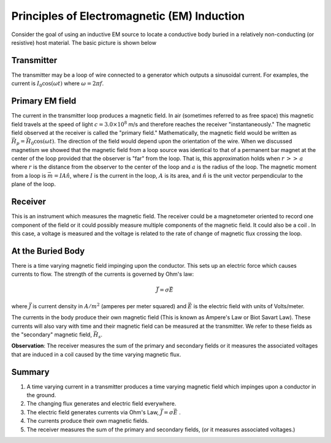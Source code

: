 .. _principles_of_em_induction:

Principles of Electromagnetic (EM) Induction
********************************************

Consider the goal of using an inductive EM source to locate a conductive body
buried in a relatively non-conducting (or resistive) host material. The basic
picture is shown below

.. figure:: ./images/Tx_Rx_schematic.jpg
    :align: center
    :scale: 100 %

Transmitter
===========

The transmitter may be a loop of wire connected to a generator which outputs a
sinusoidal current. For examples, the current is :math:`I_0 \cos(\omega t)`
where :math:`\omega = 2 \pi f`.

Primary EM field
================

The current in the transmitter loop produces a magnetic field. In air
(sometimes referred to as free space) this magnetic field travels at the speed
of light :math:`c = 3.0 \times 10^8` m/s and therefore reaches the receiver
"instantaneously." The magnetic field observed at the receiver is called the
"primary field." Mathematically, the magnetic field would be written as
:math:`\vec{H}_p = \vec{H}_0 \cos(\omega t)`. The direction of the field
would depend upon the orientation of the wire. When we discussed magnetism we
showed that the magnetic field from a loop source was identical to that of a
permanent bar magnet at the center of the loop provided that the observer is
"far" from the loop. That is, this approximation holds when :math:`r\, >>\,
a` where :math:`r` is the distance from the observer to the center of the loop
and :math:`a` is the radius of the loop. The magnetic moment from a loop is
:math:`\vec{m} = IA \hat{n}`, where :math:`I` is the current in the loop,
:math:`A` is its area, and :math:`\hat{n}` is the unit vector perpendicular to
the plane of the loop.

Receiver
========

This is an instrument which measures the magnetic field. The receiver could be
a magnetometer oriented to record one component of the field or it could
possibly measure multiple components of the magnetic field. It could also be a
coil . In this case, a voltage is measured and the voltage is related to the
rate of change of magnetic flux crossing the loop.

At the Buried Body
==================

There is a time varying magnetic field impinging upon the conductor. This sets
up an electric force which causes currents to flow. The strength of the
currents is governed by Ohm's law:

.. math::
        \vec{J} = \sigma \vec{E}

where :math:`\vec{J}` is current density in :math:`A/m^2` (amperes per meter
squared) and :math:`\vec{E}` is the electric field with units of Volts/meter.

The currents in the body produce their own magnetic field (This is known as
Ampere's Law or Biot Savart Law). These currents will also vary with time and
their magnetic field can be measured at the transmitter. We refer to these
fields as the "secondary" magnetic field, :math:`\vec{H_s}`.

**Observation**: The receiver measures the sum of the primary and secondary
fields or it measures the associated voltages that are induced in a coil
caused by the time varying magnetic flux.

Summary
=======

1. A time varying current in a transmitter produces a time varying magnetic
   field which impinges upon a conductor in the ground. 
2. The changing flux generates and electric field everywhere. 
3. The electric field generates currents via Ohm's Law, :math:`\vec{J} = \sigma \vec{E}` . 
4. The currents produce their own magnetic fields.  
5. The receiver measures the sum of the primary and secondary fields, 
   (or it measures associated voltages.)